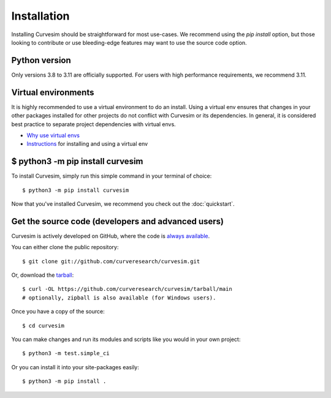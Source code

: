 .. _install:

Installation
============

Installing Curvesim should be straightforward for most use-cases.  We recommend using the `pip install`
option, but those looking to contribute or use bleeding-edge features may want to use the source
code option.


Python version
---------------
Only versions 3.8 to 3.11 are officially supported.  For users with high performance requirements, we recommend 3.11.


Virtual environments
--------------------
It is highly recommended to use a virtual environment to do an install.  Using a virtual env
ensures that changes in your other packages installed for other projects do not conflict with
Curvesim or its dependencies.  In general, it is considered best practice to separate project
dependencies with virtual envs.

- `Why use virtual envs <https://realpython.com/python-virtual-environments-a-primer/#why-do-you-need-virtual-environments>`_
- `Instructions <https://packaging.python.org/en/latest/guides/installing-using-pip-and-virtual-environments/#creating-a-virtual-environment>`_ for installing and using a virtual env


$ python3 -m pip install curvesim
---------------------------------

To install Curvesim, simply run this simple command in your terminal of choice::

    $ python3 -m pip install curvesim


Now that you've installed Curvesim, we recommend you check out the :doc:`quickstart`.



Get the source code (developers and advanced users)
----------------------------------------------------

Curvesim is actively developed on GitHub, where the code is
`always available <https://github.com/curveresearch/curvesim>`_.

You can either clone the public repository::

    $ git clone git://github.com/curveresearch/curvesim.git

Or, download the `tarball <https://github.com/curveresearch/curvesim/tarball/main>`_::

    $ curl -OL https://github.com/curveresearch/curvesim/tarball/main
    # optionally, zipball is also available (for Windows users).

Once you have a copy of the source::

    $ cd curvesim

You can make changes and run its modules and scripts like you would in your own project::

    $ python3 -m test.simple_ci

Or you can install it into your site-packages easily::

    $ python3 -m pip install .
